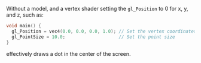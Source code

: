 Without a model, and a vertex shader setting the
=gl_Position= to 0 for x, y, and z, such as:

#+BEGIN_SRC c
  void main() {
    gl_Position = vec4(0.0, 0.0, 0.0, 1.0); // Set the vertex coordinates of the point
    gl_PointSize = 10.0;                    // Set the point size
  }
#+END_SRC

effectively draws a dot in the center of the screen.

